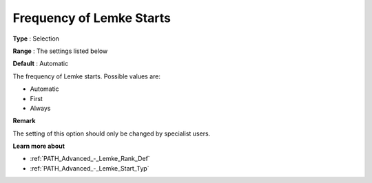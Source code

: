 .. _PATH_Advanced_-_Frequency_Lemke:


Frequency of Lemke Starts
=========================



**Type** :	Selection	

**Range** :	The settings listed below	

**Default** :	Automatic	



The frequency of Lemke starts. Possible values are:



*	Automatic
*	First
*	Always




**Remark** 


The setting of this option should only be changed by specialist users.





**Learn more about** 

*	:ref:`PATH_Advanced_-_Lemke_Rank_Def`  
*	:ref:`PATH_Advanced_-_Lemke_Start_Typ`  
